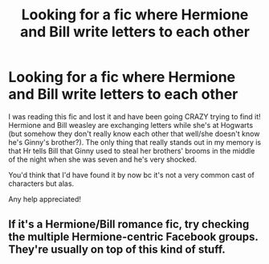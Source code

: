 #+TITLE: Looking for a fic where Hermione and Bill write letters to each other

* Looking for a fic where Hermione and Bill write letters to each other
:PROPERTIES:
:Author: Ok_Mathematician8604
:Score: 3
:DateUnix: 1597206996.0
:DateShort: 2020-Aug-12
:FlairText: What's That Fic?
:END:
I was reading this fic and lost it and have been going CRAZY trying to find it! Hermione and Bill weasley are exchanging letters while she's at Hogwarts (but somehow they don't really know each other that well/she doesn't know he's Ginny's brother?). The only thing that really stands out in my memory is that Hr tells Bill that Ginny used to steal her brothers' brooms in the middle of the night when she was seven and he's very shocked.

You'd think that I'd have found it by now bc it's not a very common cast of characters but alas.

Any help appreciated!


** If it's a Hermione/Bill romance fic, try checking the multiple Hermione-centric Facebook groups. They're usually on top of this kind of stuff.
:PROPERTIES:
:Author: Meiyouxiangjiao
:Score: 2
:DateUnix: 1597962905.0
:DateShort: 2020-Aug-21
:END:
